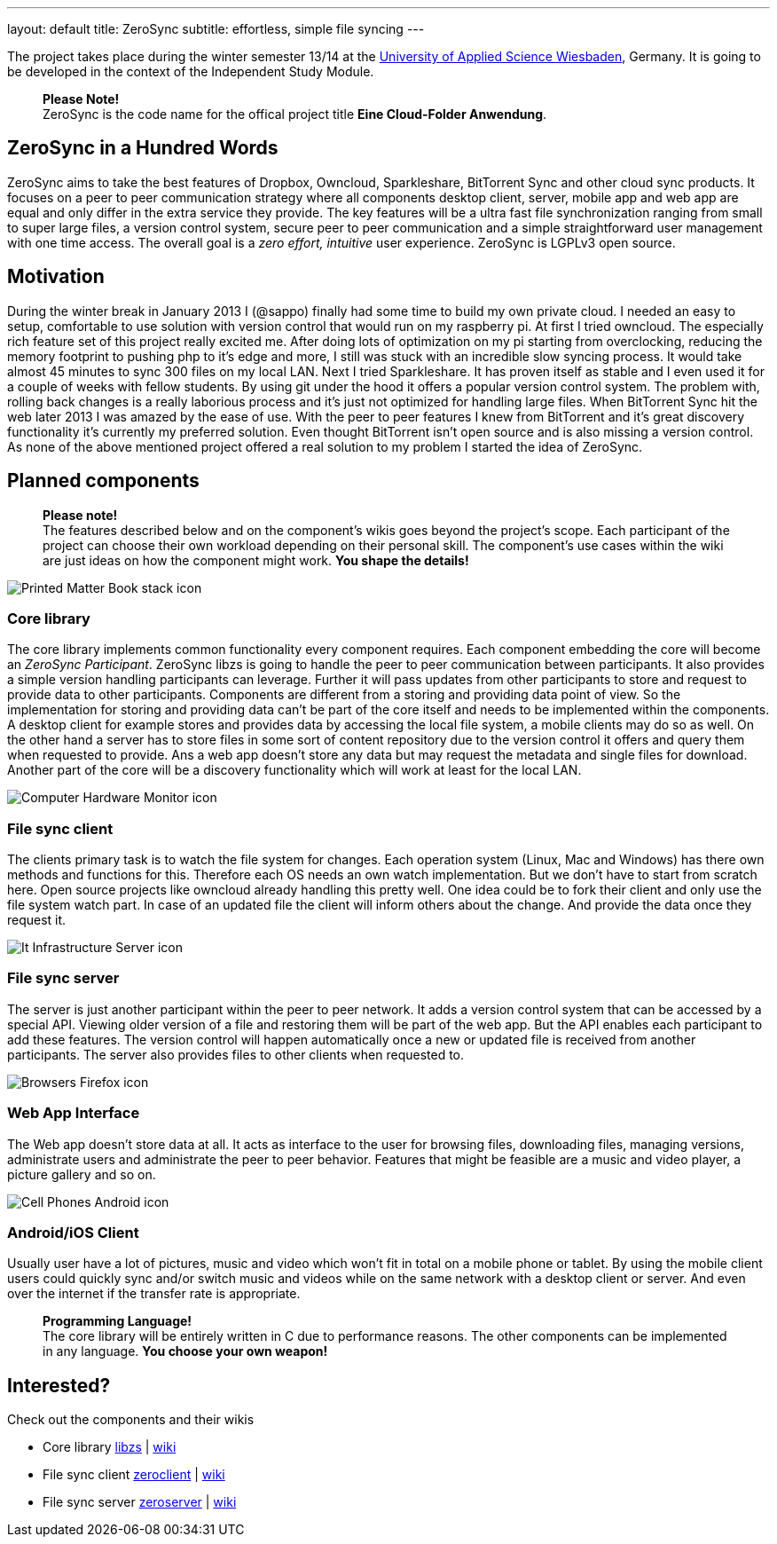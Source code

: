 ---
layout: default
title: ZeroSync
subtitle: effortless, simple file syncing
---

The project takes place during the winter semester 13/14 at the http://www.hs-rm.de/en/dcsm-faculty/degree-programs/applied-computer-science-bsc/index.html[University of Applied Science Wiesbaden], Germany. It is going to be developed in the context of the Independent Study Module. 

> *Please Note!* +
ZeroSync is the code name for the offical project title *Eine Cloud-Folder Anwendung*.

== ZeroSync in a Hundred Words

ZeroSync aims to take the best features of Dropbox, Owncloud, Sparkleshare, BitTorrent Sync and other cloud sync products. It focuses on a peer to peer communication strategy where all components desktop client, server, mobile app and web app are equal and only differ in the extra service they provide. The key features will be a ultra fast file synchronization ranging from small to super large files, a version control system, secure peer to peer communication and a simple straightforward user management with one time access. The overall goal is a _zero effort, intuitive_ user experience. ZeroSync is LGPLv3 open source.

== Motivation

During the winter break in January 2013 I (@sappo) finally had some time to build my own private cloud. I needed an easy to setup, comfortable to use solution with version control that would run on my raspberry pi.
At first I tried owncloud. The especially rich feature set of this project really excited me. After doing lots of optimization on my pi starting from overclocking, reducing the memory footprint to pushing php to it's edge and more, I still was stuck with an incredible slow syncing process. It would take almost 45 minutes to sync 300 files on my local LAN. Next I tried Sparkleshare. It has proven itself as stable and I even used it for a couple of weeks with fellow students. By using git under the hood it offers a popular version control system. The problem with, rolling back changes is a really laborious process and it's just not optimized for handling large files. When BitTorrent Sync hit the web later 2013 I was amazed by the ease of use. With the peer to peer features I knew from BitTorrent and it's great discovery functionality it's currently my preferred solution. Even thought BitTorrent isn't open source and is also missing a version control.
As none of the above mentioned project offered a real solution to my problem I started the idea of ZeroSync.

== Planned components
> *Please note!* + 
The features described below and on the component's wikis goes beyond the project's scope. Each participant of the project can choose their own workload depending on their personal skill. The component's use cases within the wiki are just ideas on how the component might work. *You shape the details!*

[.component]
image::icon_lib/Printed-Matter-Book-stack-icon.png[]

=== Core library
The core library implements common functionality every component requires. Each component embedding the core will become an _ZeroSync Participant_. ZeroSync libzs is going to handle the peer to peer communication between participants. It also provides a simple version handling participants can leverage. Further it will pass updates from other participants to store and request to provide data to other participants. Components are different from a storing and providing data point of view. So the implementation for storing and providing data can't be part of the core itself and needs to be implemented within the components. A desktop client for example stores and provides data by accessing the local file system, a mobile clients may do so as well. On the other hand a server has to store files in some sort of content repository due to the version control it offers and query them when requested to provide. Ans a web app doesn't store any data but may request the metadata and single files for download. Another part of the core will be a discovery functionality which will work at least for the local LAN.

[.component]
image::icon_lib/Computer-Hardware-Monitor-icon.png[]

=== File sync client
The clients primary task is to watch the file system for changes. Each operation system (Linux, Mac and Windows) has there own methods and functions for this. Therefore each OS needs an own watch implementation.  But we don't have to start from scratch here. Open source projects like owncloud already handling this pretty well. One idea could be to fork their client and only use the file system watch part. In case of an updated file the client will inform others about the change. And provide the data once they request it.

[.component]
image::icon_lib/It-Infrastructure-Server-icon.png[]

=== File sync server
The server is just another participant within the peer to peer network. It adds a version control system that can be accessed by a special API. Viewing older version of a file and restoring them will be part of the web app. But the API enables each participant to add these features. The version control will happen automatically once a new or updated file is received from another participants. The server also provides files to other clients when requested to. 

[.component]
image::icon_lib/Browsers-Firefox-icon.png[]

=== Web App Interface
The Web app doesn't store data at all. It acts as interface to the user for browsing files, downloading files, managing versions, administrate users and administrate the peer to peer behavior. Features that might be feasible are a music and video player, a picture gallery and so on.

[.component]
image::icon_lib/Cell-Phones-Android-icon.png[]

=== Android/iOS Client
Usually user have a lot of pictures, music and video which won't fit in total on a mobile phone or tablet. By using the mobile client users could quickly sync and/or switch music and videos while on the same network with a desktop client or server. And even over the internet if the transfer rate is appropriate. 

> *Programming Language!* + 
The core library will be entirely written in C due to performance reasons. The other components can be implemented in any language. *You choose your own weapon!*

== Interested?

Check out the components and their wikis


* Core library http://libzs.zerosync.org[libzs] | http://wiki.libzs.zerosync.org[wiki]
* File sync client http://zclient.zerosync.org[zeroclient] | http://wiki.zclient.zerosync.org[wiki]
* File sync server http://zserver.zerosync.org[zeroserver] | http://wiki.zserver.zerosync.org[wiki]

